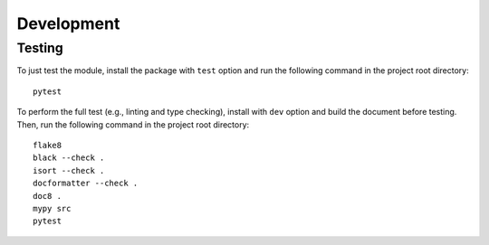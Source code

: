 Development
===========

Testing
-------

To just test the module, install the package with ``test`` option and run
the following command in the project root directory::

   pytest

To perform the full test (e.g., linting and type checking), install with
``dev`` option and build the document before testing.
Then, run the following command in the project root directory::

   flake8
   black --check .
   isort --check .
   docformatter --check .
   doc8 .
   mypy src
   pytest
